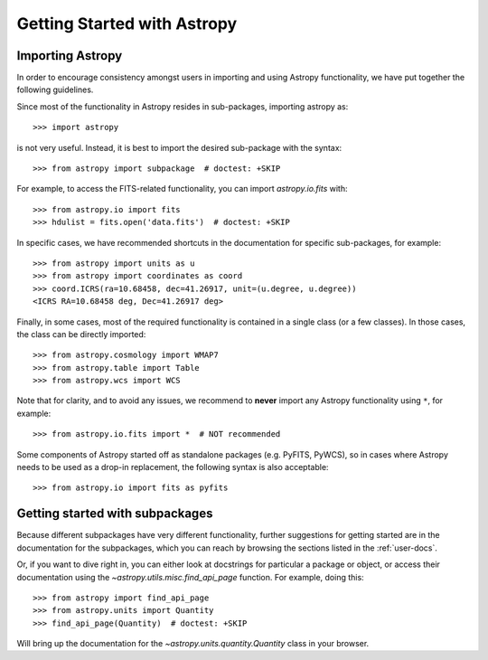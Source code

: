 ****************************
Getting Started with Astropy
****************************

Importing Astropy
=================

In order to encourage consistency amongst users in importing and using Astropy
functionality, we have put together the following guidelines.

Since most of the functionality in Astropy resides in sub-packages, importing
astropy as::

    >>> import astropy

is not very useful. Instead, it is best to import the desired sub-package
with the syntax::

    >>> from astropy import subpackage  # doctest: +SKIP

For example, to access the FITS-related functionality, you can import
`astropy.io.fits` with::

    >>> from astropy.io import fits
    >>> hdulist = fits.open('data.fits')  # doctest: +SKIP

In specific cases, we have recommended shortcuts in the documentation for
specific sub-packages, for example::

    >>> from astropy import units as u
    >>> from astropy import coordinates as coord
    >>> coord.ICRS(ra=10.68458, dec=41.26917, unit=(u.degree, u.degree))
    <ICRS RA=10.68458 deg, Dec=41.26917 deg>

Finally, in some cases, most of the required functionality is contained in a
single class (or a few classes). In those cases, the class can be directly
imported::

    >>> from astropy.cosmology import WMAP7
    >>> from astropy.table import Table
    >>> from astropy.wcs import WCS

Note that for clarity, and to avoid any issues, we recommend to **never**
import any Astropy functionality using ``*``, for example::

    >>> from astropy.io.fits import *  # NOT recommended

Some components of Astropy started off as standalone packages (e.g. PyFITS, PyWCS),
so in cases where Astropy needs to be used as a drop-in replacement, the following
syntax is also acceptable::

    >>> from astropy.io import fits as pyfits

Getting started with subpackages
================================

Because different subpackages have very different functionality, further
suggestions for getting started are in the documentation for the subpackages,
which you can reach by browsing the sections listed in the :ref:`user-docs`.

Or, if you want to dive right in, you can either look at docstrings for
particular a package or object, or access their documentation using the
`~astropy.utils.misc.find_api_page` function. For example, doing this::

    >>> from astropy import find_api_page
    >>> from astropy.units import Quantity
    >>> find_api_page(Quantity)  # doctest: +SKIP

Will bring up the documentation for the `~astropy.units.quantity.Quantity` class
in your browser.
